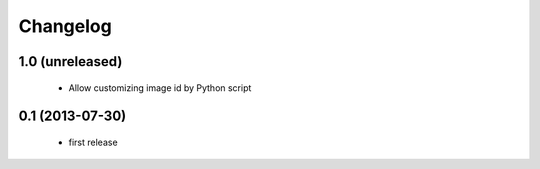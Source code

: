 Changelog
=========

1.0 (unreleased)
----------------

 - Allow customizing image id by Python script

0.1 (2013-07-30)
--------------------

 - first release
